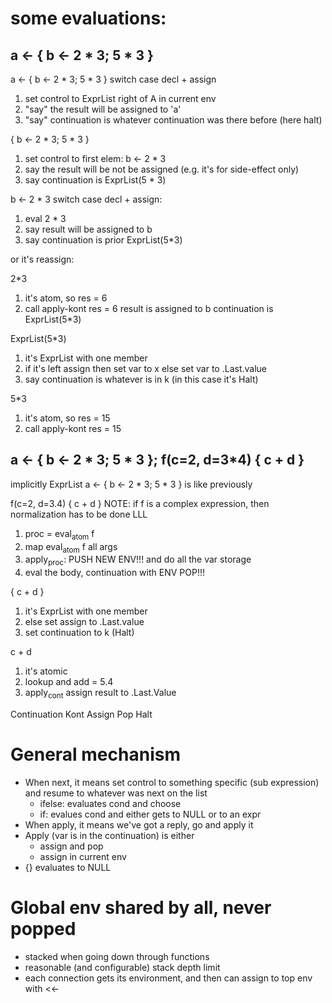 * some evaluations:
** a <- { b <- 2 * 3; 5 * 3 }


a <- { b <- 2 * 3; 5 * 3 }
switch case decl + assign
1. set control to ExprList right of A in current env
2. "say" the result will be assigned to 'a'
3. "say" continuation is whatever continuation was there before (here halt)

{ b <- 2 * 3; 5 * 3 }
1. set control to first elem: b <- 2 * 3
2. say the result will be not be assigned (e.g. it's for side-effect only)
3. say continuation is ExprList(5 * 3)

b <- 2 * 3
switch case decl + assign:
1. eval 2 * 3
2. say result will be assigned to b
3. say continuation is prior ExprList(5*3)
or it's reassign:


2*3
1. it's atom, so res = 6
2. call apply-kont res = 6
   result is assigned to b
   continuation is ExprList(5*3)

ExprList(5*3)
1. it's ExprList with one member
2. if it's left assign
     then set var to x
     else set var to .Last.value
3. say continuation is whatever is in k (in this case it's Halt)

5*3
1. it's atom, so res = 15
2. call apply-kont res = 15

**  a <- { b <- 2 * 3; 5 * 3 }; f(c=2, d=3*4) { c + d }
implicitly ExprList
a <- { b <- 2 * 3; 5 * 3 } is like previously

f(c=2, d=3.4) { c + d }
NOTE: if f is a complex expression, then normalization has to be done LLL
1. proc = eval_atom f
2. map eval_atom f all args
3. apply_proc: PUSH NEW ENV!!! and do all the var storage
4. eval the body, continuation with ENV POP!!!

{ c + d }
1. it's ExprList with one member
2. else set assign to .Last.value
3. set continuation to k (Halt)

c + d
1. it's atomic
2. lookup and add = 5.4
3. apply_cont assign result to .Last.Value

Continuation
Kont
Assign
Pop
Halt


* General mechanism
- When next, it means set control to something specific (sub
  expression) and resume to whatever was next on the list
  - ifelse: evaluates cond and choose
  - if: evalues cond and either gets to NULL or to an expr
- When apply, it means we've got a reply, go and apply it
- Apply (var is in the continuation) is either
  - assign and pop
  - assign in current env
- {} evaluates to NULL

* Global env shared by all, never popped
- stacked when going down through functions
- reasonable (and configurable) stack depth limit
- each connection gets its environment, and then can assign to top
  env with <<-
